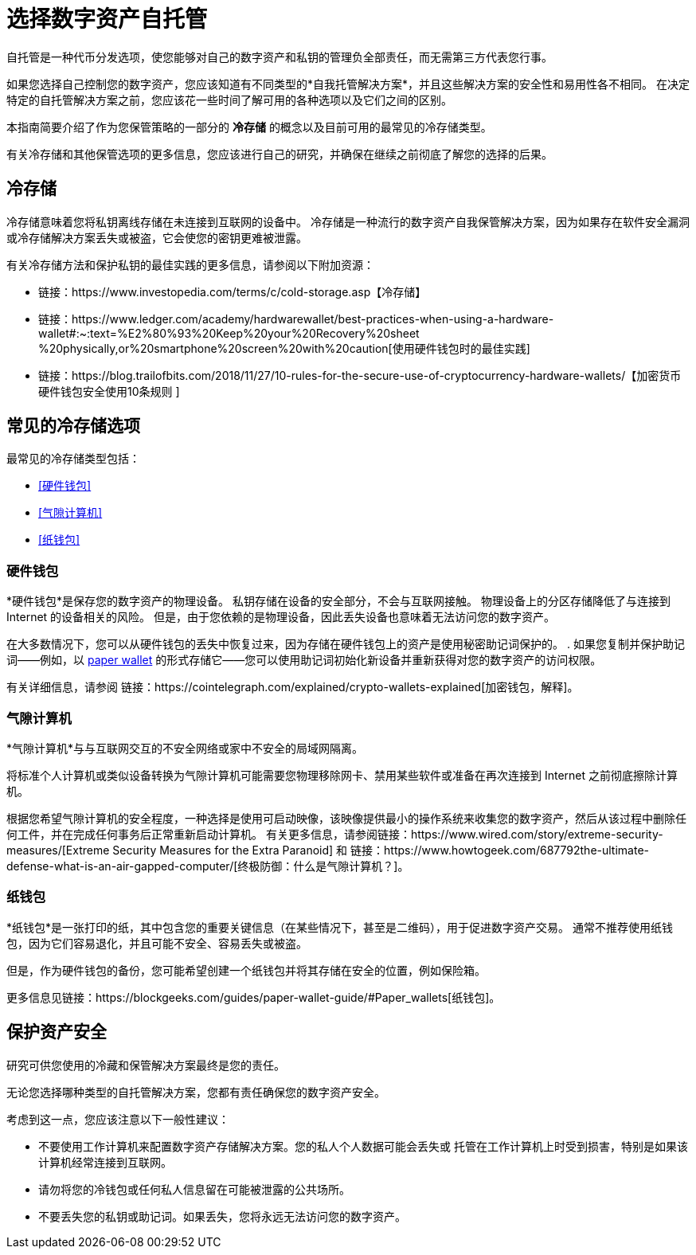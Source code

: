 = 选择数字资产自托管
:IC: Internet Computer
:company-id: DFINITY
ifdef::env-github,env-browser[:outfilesuffix:.adoc]

自托管是一种代币分发选项，使您能够对自己的数字资产和私钥的管理负全部责任，而无需第三方代表您行事。

如果您选择自己控制您的数字资产，您应该知道有不同类型的*自我托管解决方案*，并且这些解决方案的安全性和易用性各不相同。
在决定特定的自托管解决方案之前，您应该花一些时间了解可用的各种选项以及它们之间的区别。

本指南简要介绍了作为您保管策略的一部分的 *冷存储* 的概念以及目前可用的最常见的冷存储类型。

有关冷存储和其他保管选项的更多信息，您应该进行自己的研究，并确保在继续之前彻底了解您的选择的后果。

== 冷存储

冷存储意味着您将私钥离线存储在未连接到互联网的设备中。
冷存储是一种流行的数字资产自我保管解决方案，因为如果存在软件安全漏洞或冷存储解决方案丢失或被盗，它会使您的密钥更难被泄露。

有关冷存储方法和保护私钥的最佳实践的更多信息，请参阅以下附加资源：

* 链接：https://www.investopedia.com/terms/c/cold-storage.asp【冷存储】

* 链接：https://www.ledger.com/academy/hardwarewallet/best-practices-when-using-a-hardware-wallet#:~:text=%E2%80%93%20Keep%20your%20Recovery%20sheet %20physically,or%20smartphone%20screen%20with%20caution[使用硬件钱包时的最佳实践]

* 链接：https://blog.trailofbits.com/2018/11/27/10-rules-for-the-secure-use-of-cryptocurrency-hardware-wallets/【加密货币硬件钱包安全使用10条规则 ]

== 常见的冷存储选项

最常见的冷存储类型包括：

* <<硬件钱包>>
* <<气隙计算机>>
* <<纸钱包>>

=== 硬件钱包

*硬件钱包*是保存您的数字资产的物理设备。
私钥存储在设备的安全部分，不会与互联网接触。
物理设备上的分区存储降低了与连接到 Internet 的设备相关的风险。
但是，由于您依赖的是物理设备，因此丢失设备也意味着无法访问您的数字资产。

在大多数情况下，您可以从硬件钱包的丢失中恢复过来，因为存储在硬件钱包上的资产是使用秘密助记词保护的。
. 如果您复制并保护助记词——例如，以 <<Paper wallets,paper wallet>> 的形式存储它——您可以使用助记词初始化新设备并重新获得对您的数字资产的访问权限。

有关详细信息，请参阅
链接：https://cointelegraph.com/explained/crypto-wallets-explained[加密钱包，解释]。

=== 气隙计算机

*气隙计算机*与与互联网交互的不安全网络或家中不安全的局域网隔离。

将标准个人计算机或类似设备转换为气隙计算机可能需要您物理移除网卡、禁用某些软件或准备在再次连接到 Internet 之前彻底擦除计算机。

根据您希望气隙计算机的安全程度，一种选择是使用可启动映像，该映像提供最小的操作系统来收集您的数字资产，然后从该过程中删除任何工件，并在完成任何事务后正常重新启动计算机。
有关更多信息，请参阅链接：https://www.wired.com/story/extreme-security-measures/[Extreme Security Measures for the Extra Paranoid] 和
链接：https://www.howtogeek.com/687792the-ultimate-defense-what-is-an-air-gapped-computer/[终极防御：什么是气隙计算机？]。

=== 纸钱包

*纸钱包*是一张打印的纸，其中包含您的重要关键信息（在某些情况下，甚至是二维码），用于促进数字资产交易。
通常不推荐使用纸钱包，因为它们容易退化，并且可能不安全、容易丢失或被盗。

但是，作为硬件钱包的备份，您可能希望创建一个纸钱包并将其存储在安全的位置，例如保险箱。

更多信息见链接：https://blockgeeks.com/guides/paper-wallet-guide/#Paper_wallets[纸钱包]。

== 保护资产安全

研究可供您使用的冷藏和保管解决方案最终是您的责任。

无论您选择哪种类型的自托管解决方案，您都有责任确保您的数字资产安全。

考虑到这一点，您应该注意以下一般性建议：

* 不要使用工作计算机来配置数字资产存储解决方案。您的私人个人数据可能会丢失或
托管在工作计算机上时受到损害，特别是如果该计算机经常连接到互联网。

* 请勿将您的冷钱包或任何私人信息留在可能被泄露的公共场所。

* 不要丢失您的私钥或助记词。如果丢失，您将永远无法访问您的数字资产。
